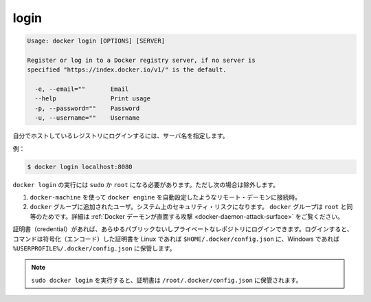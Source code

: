 .. -*- coding: utf-8 -*-
.. URL: https://docs.docker.com/engine/reference/commandline/login/
.. SOURCE: https://github.com/docker/docker/blob/master/docs/reference/commandline/login.md
   doc version: 1.10
      https://github.com/docker/docker/commits/master/docs/reference/commandline/login.md
.. check date: 2016/02/19
.. -------------------------------------------------------------------

.. login

=======================================
login
=======================================

.. code-block:: bash

   Usage: docker login [OPTIONS] [SERVER]
   
   Register or log in to a Docker registry server, if no server is
   specified "https://index.docker.io/v1/" is the default.
   
     -e, --email=""       Email
     --help               Print usage
     -p, --password=""    Password
     -u, --username=""    Username
   
.. If you want to login to a self-hosted registry you can specify this by adding the server name.

自分でホストしているレジストリにログインするには、サーバ名を指定します。

.. example:

例：

.. code-block:: bash

   $ docker login localhost:8080

.. docker login requires user to use sudo or be root, except when:

``docker login`` の実行には ``sudo`` か ``root`` になる必要があります。ただし次の場合は除外します。

..    connecting to a remote daemon, such as a docker-machine provisioned docker engine.
..    user is added to the docker group. This will impact the security of your system; the docker group is root equivalent. See Docker Daemon Attack Surface for details.

1. ``docker-machine`` を使って ``docker engine`` を自動設定したようなリモート・デーモンに接続時。
2. ``docker`` グループに追加されたユーザ。システム上のセキュリティ・リスクになります。 ``docker`` グループは ``root`` と同等のためです。詳細は :ref:`Docker デーモンが直面する攻撃 <docker-daemon-attack-surface>` をご覧ください。

.. You can log into any public or private repository for which you have credentials. When you log in, the command stores encoded credentials in $HOME/.docker/config.json on Linux or %USERPROFILE%/.docker/config.json on Windows.

証明書（credential）があれば、あらゆるパブリックないしプライベートなレポジトリにログインできます。ログインすると、コマンドは符号化（エンコード）した証明書を Linux であれば ``$HOME/.docker/config.json`` に、Windows であれば ``%USERPROFILE%/.docker/config.json`` に保管します。

..    Note: When running sudo docker login credentials are saved in /root/.docker/config.json.

.. note::

   ``sudo docker login`` を実行すると、証明書は ``/root/.docker/config.json`` に保管されます。

.. seealso:: 

   login
      https://docs.docker.com/engine/reference/commandline/login/
